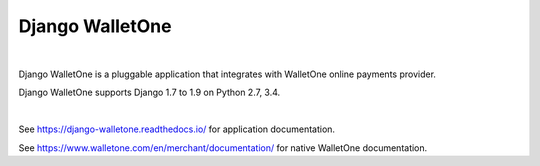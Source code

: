 Django WalletOne
================

.. image:: https://img.shields.io/pypi/v/django-walletone.svg
    :target: https://pypi.python.org/pypi/django-walletone/

.. image:: https://travis-ci.org/otov4its/django-walletone.svg?branch=master
    :target: https://travis-ci.org/otov4its/django-walletone

.. image:: https://readthedocs.org/projects/django-walletone/badge/?version=latest
    :target: http://django-walletone.readthedocs.io/en/latest/?badge=latest

.. image:: https://coveralls.io/repos/github/otov4its/django-walletone/badge.svg?branch=master
    :target: https://coveralls.io/github/otov4its/django-walletone

|

Django WalletOne is a pluggable application that integrates
with WalletOne online payments provider.

Django WalletOne supports Django 1.7 to 1.9 on Python 2.7, 3.4.

|

See https://django-walletone.readthedocs.io/ for application documentation.

See https://www.walletone.com/en/merchant/documentation/ for
native WalletOne documentation.
